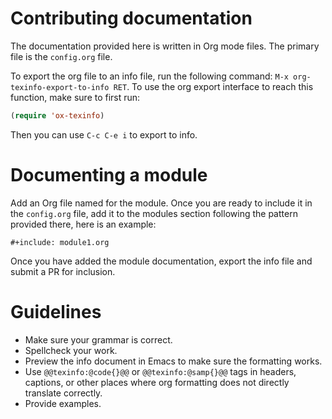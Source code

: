 * Contributing documentation

  The documentation provided here is written in Org mode files. The
  primary file is the =config.org= file.

  To export the org file to an info file, run the following command:
  =M-x org-texinfo-export-to-info RET=. To use the org export
  interface to reach this function, make sure to first run:

  #+begin_src emacs-lisp
    (require 'ox-texinfo)
  #+end_src

  Then you can use =C-c C-e i= to export to info.

* Documenting a module

  Add an Org file named for the module. Once you are ready to include
  it in the =config.org= file, add it to the modules section
  following the pattern provided there, here is an example:

  #+begin_example
    ,#+include: module1.org
  #+end_example

  Once you have added the module documentation, export the info file
  and submit a PR for inclusion.

* Guidelines

  + Make sure your grammar is correct.
  + Spellcheck your work.
  + Preview the info document in Emacs to make sure the formatting
    works.
  + Use =@@texinfo:@code{}@@= or =@@texinfo:@samp{}@@= tags in
    headers, captions, or other places where org formatting does not
    directly translate correctly.
  + Provide examples.

